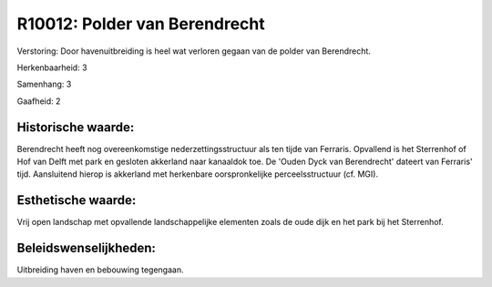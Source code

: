 R10012: Polder van Berendrecht
==============================

Verstoring:
Door havenuitbreiding is heel wat verloren gegaan van de polder van
Berendrecht.

Herkenbaarheid: 3

Samenhang: 3

Gaafheid: 2


Historische waarde:
~~~~~~~~~~~~~~~~~~~

Berendrecht heeft nog overeenkomstige nederzettingsstructuur als ten
tijde van Ferraris. Opvallend is het Sterrenhof of Hof van Delft met
park en gesloten akkerland naar kanaaldok toe. De 'Ouden Dyck van
Berendrecht' dateert van Ferraris' tijd. Aansluitend hierop is akkerland
met herkenbare oorspronkelijke perceelsstructuur (cf. MGI).


Esthetische waarde:
~~~~~~~~~~~~~~~~~~~

Vrij open landschap met opvallende landschappelijke elementen zoals
de oude dijk en het park bij het Sterrenhof.




Beleidswenselijkheden:
~~~~~~~~~~~~~~~~~~~~~

Uitbreiding haven en bebouwing tegengaan.
